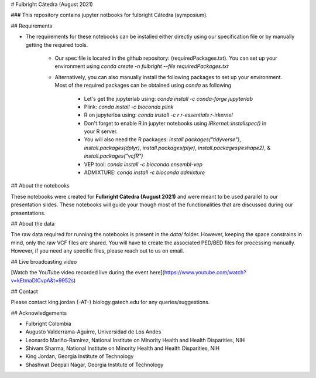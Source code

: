 # Fulbright Cátedra (August 2021)

### This repository contains jupyter notbooks for fulbright Cátedra (symposium).

## Requirements

+ The requirements for these notebooks can be installed either directly using our specification file or by manually getting the required tools.

    + Our spec file is located in the github repository: (requiredPackages.txt). You can set up your environment using `conda create -n fulbright --file requiredPackages.txt` 
    
    + Alternatively, you can also manually install the following packages to set up your environment. Most of the required packages can be obtained using `conda` as following
    
        + Let's get the jupyterlab using: `conda install -c conda-forge jupyterlab`
        
        + Plink: `conda install -c bioconda plink`
        
        + R on jupyterlba using: `conda install -c r r-essentials r-irkernel`
        
        + Don't forget to enable R in jupyter notebooks using `IRkernel::installspec()` in your R server.

        + You will also need the R packages: `install.packages("tidyverse")`, `install.packages(dplyr)`, `install.packages(plyr)`, `install.packages(reshape2)`, & `install.packages("vcfR")`
        
        + VEP tool: `conda install -c bioconda ensembl-vep`
        
        + ADMIXTURE: `conda install -c bioconda admixture`
        
        
## About the notebooks

These notebooks were created for **Fulbright Cátedra (August 2021)** and were meant to be used parallel to our presentation slides. These notebooks will guide your though most of the functionalities that are discussed during our presentations.
        
        
## About the data

The raw data required for running the notebooks is present in the `data/` folder. However, keeping the space constrains in mind, only the raw VCF files are shared. You will have to create the associated PED/BED files for processing manually. However, if you need any specific files, please reach out to us on email.


## Live broadcasting video

[Watch the YouTube video recorded live during the event here](https://www.youtube.com/watch?v=kEtmaDICvpA&t=9952s)


## Contact

Please contact king.jordan {-AT-} biology.gatech.edu for any queries/suggestions.


## Acknowledgements

+ Fulbright Colombia
+ Augusto Valderrama-Aguirre, Universidad de Los Andes
+ Leonardo Mariño-Ramírez, National Institute on Minority Health and Health Disparities, NIH 
+ Shivam Sharma, National Institute on Minority Health and Health Disparities, NIH
+ King Jordan, Georgia Institute of Technology
+ Shashwat Deepali Nagar, Georgia Institute of Technology
